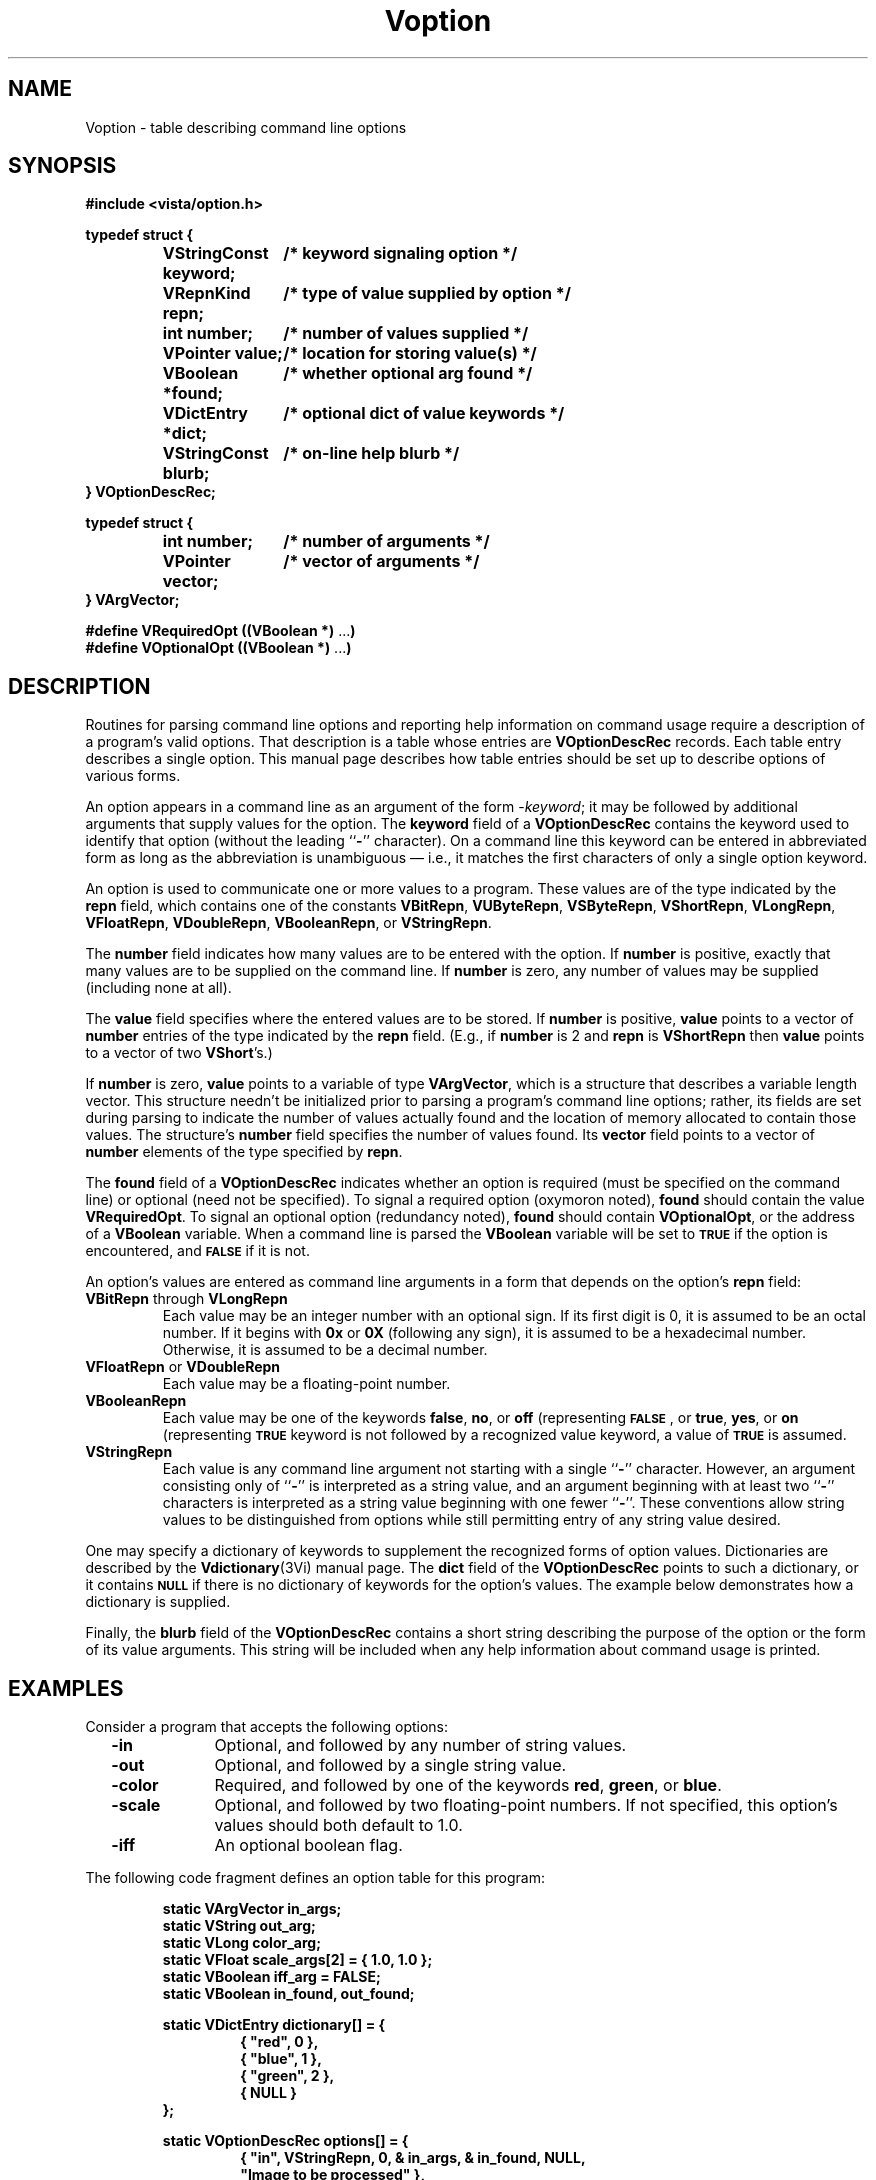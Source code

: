 .ds Vn 2.1
.TH Voption 3Vi "6 June 1994" "Vista Version \*(Vn"
.SH NAME
Voption \- table describing command line options
.SH SYNOPSIS
.PP
.nf
.B #include <vista/option.h>
.fi
.PP
.nf
.ft B
.ta 25n
typedef struct {
.ft
.RS
.ft B
VStringConst keyword;	/* keyword signaling option */
VRepnKind repn;	/* type of value supplied by option */
int number;	/* number of values supplied */
VPointer value;	/* location for storing value(s) */
VBoolean *found;	/* whether optional arg found */
VDictEntry *dict;	/* optional dict of value keywords */
VStringConst blurb;	/* on-line help blurb */
.ft
.RE
.B } VOptionDescRec;
.fi
.PP
.nf
.B typedef struct {
.RS
.ft B
int number;	/* number of arguments */
VPointer vector;	/* vector of arguments */
.ft
.RE
.B } VArgVector;
.fi
.PP
.nf
.B #define VRequiredOpt ((VBoolean *) \fR...\fP)
.B #define VOptionalOpt ((VBoolean *) \fR...\fP)
.fi
.DT
.ft
.fi
.SH DESCRIPTION
Routines for parsing command line options and reporting help information on
command usage require a description of a program's valid options. That
description is a table whose entries are \fBVOptionDescRec\fP records.
Each table entry describes a single option. This manual page describes how
table entries should be set up to describe options of various forms.
.PP
An option appears in a command line as an argument of the form 
-\fIkeyword\fP; it may be followed by additional arguments that supply 
values for the option. The \fBkeyword\fP field of a \fBVOptionDescRec\fP 
contains the keyword used to identify that option (without the leading 
``\fB-\fP'' character). On a command line this keyword can be entered in 
abbreviated form as long as the abbreviation is unambiguous \(em i.e., it 
matches the first characters of only a single option keyword. 
.PP
An option is used to communicate one or more values to a program. These
values are of the type indicated by the \fBrepn\fP field, which contains
one of the constants \fBVBitRepn\fP, \fBVUByteRepn\fP, \fBVSByteRepn\fP,
\fBVShortRepn\fP, \fBVLongRepn\fP, \fBVFloatRepn\fP, \fBVDoubleRepn\fP,
\fBVBooleanRepn\fP, or \fBVStringRepn\fP.
.PP
The \fBnumber\fP field indicates how many values are to be entered with
the option. If \fBnumber\fP is positive, exactly that many values are to be
supplied on the command line. If \fBnumber\fP is zero, any number of
values may be supplied (including none at all).
.PP
The \fBvalue\fP field specifies where the entered values are to be stored.
If \fBnumber\fP is positive, \fBvalue\fP points to a vector of \fBnumber\fP
entries of the type indicated by the \fBrepn\fP field. (E.g., if
\fBnumber\fP is 2 and \fBrepn\fP is \fBVShortRepn\fP then \fBvalue\fP
points to a vector of two \fBVShort\fP's.)
.PP
If \fBnumber\fP is zero, \fBvalue\fP points to a variable of type
\fBVArgVector\fP, which is a structure that describes a variable length
vector. This structure needn't be initialized prior to parsing a program's
command line options; rather, its fields are set during parsing to indicate
the number of values actually found and the location of memory allocated
to contain those values.  The structure's \fBnumber\fP field specifies the
number of values found.  Its \fBvector\fP field points to a vector of
\fBnumber\fP elements of the type specified by \fBrepn\fP.
.PP
The \fBfound\fP field of a \fBVOptionDescRec\fP indicates whether an option
is required (must be specified on the command line) or optional (need not
be specified). To signal a required option (oxymoron noted), \fBfound\fP
should contain the value \fBVRequiredOpt\fP. To signal an optional option
(redundancy noted), \fBfound\fP should contain \fBVOptionalOpt\fP, or the
address of a \fBVBoolean\fP variable. When a command line is parsed the
\fBVBoolean\fP variable will be set to
.SB TRUE
if the option is encountered, and 
.SB FALSE
if it is not.
.PP
An option's values are entered as command line arguments in a form that
depends on the option's \fBrepn\fP field:
.IP "\fBVBitRepn\fP through \fBVLongRepn\fP"
Each value may be an integer number with an optional sign. If its first
digit is 0, it is assumed to be an octal number. If it begins with \fB0x\fP
or \fB0X\fP (following any sign), it is assumed to be a hexadecimal number.
Otherwise, it is assumed to be a decimal number.
.IP "\fBVFloatRepn\fP or \fBVDoubleRepn\fP"
Each value may be a floating-point number.
.IP \fBVBooleanRepn\fP
Each value may be one of the keywords \fBfalse\fP, \fBno\fP, or \fBoff\fP
(representing 
.SB FALSE\c
, or \fBtrue\fP, \fByes\fP, or \fBon\fP (representing 
.SB TRUE\c
. In addition, if a Boolean option requires a single value and the option
keyword is not followed by a recognized value keyword, a value of 
.SB TRUE
is assumed.
.IP \fBVStringRepn\fP
Each value is any command line argument not starting with a single 
``\fB-\fP'' character. However, an argument consisting only of ``\fB-\fP'' 
is interpreted as a string value, and an argument beginning with at least 
two ``\fB-\fP'' characters is interpreted as a string value beginning with 
one fewer ``\fB-\fP''. These conventions allow string values to be 
distinguished from options while still permitting entry of any string value 
desired. 
.PP
One may specify a dictionary of keywords to supplement the recognized forms
of option values. Dictionaries are described by the \fBVdictionary\fP(3Vi)
manual page. The \fBdict\fP field of the \fBVOptionDescRec\fP points to
such a dictionary, or it contains
.SB NULL
if there is no dictionary of keywords for the option's
values. The example below demonstrates how a dictionary is supplied.
.PP
Finally, the \fBblurb\fP field of the \fBVOptionDescRec\fP contains a short
string describing the purpose of the option or the form of its value 
arguments. This string will be included when any help information about 
command usage is printed.
.SH EXAMPLES
Consider a program that accepts the following options:
.RS 2n
.IP "\fB-in\fP" 10n
Optional, and followed by any number of string values.
.IP "\fB-out\fP"
Optional, and followed by a single string value.
.IP "\fB-color\fP"
Required, and followed by one of the keywords \fBred\fP, \fBgreen\fP, or
\fBblue\fP.
.IP "\fB-scale\fP"
Optional, and followed by two floating-point numbers. If not specified, 
this option's values should both default to 1.0. 
.IP "\fB-iff\fP"
An optional boolean flag.
.RE
.PP
The following code fragment defines an option table for this program:
.PP
.nf
.ft B
.RS
static VArgVector in_args;
static VString out_arg;
static VLong color_arg;
static VFloat scale_args[2] = { 1.0, 1.0 };
static VBoolean iff_arg = FALSE;
static VBoolean in_found, out_found;
.PP
.ft B
static VDictEntry dictionary[] = {
.RS
{ "red", 0 },
{ "blue", 1 },
{ "green", 2 },
{ NULL }
.RE
};
.PP
.ft B
static VOptionDescRec options[] = {
.RS
{ "in", VStringRepn, 0, & in_args, & in_found, NULL,
    "Image to be processed" },
{ "out", VStringRepn, 1, & out_arg, & out_found, NULL,
    "File to receive result" },
{ "color", VLongRepn, 1, & color, VRequiredOpt, & dictionary,
    "Color band" },
{ "scale", VFloatRepn, 2, scale_args, VOptionalOpt, NULL,
    "Scaling in each dimension" },
{ "iff", VBooleanRepn, 1, & iff_arg, VOptionalOpt, NULL,
    "Output in UBC IFF format" }
.RE
};
.RE
.fi
.PP
This program may be invoked with any of the following commands:
.RS
.PP
\fBprogram -color red\fP
.PP
\fBprogram -in file1 file2 -color red\fP
.PP
\fBprogram -in - -out file3 -color blue -scale 0.5 0.5\fP
.PP
\fBprogram -color green -iff\fP
.PP
\fBprogram -iff false -color red\fP
.RE
.SH "SEE ALSO"
.nh
.na
.BR VParseCommand (3Vi),
.BR VPrintOptions (3Vi),
.BR VPrintOptionValue (3Vi),
.BR VReportBadArgs (3Vi),
.BR VReportUsage (3Vi),
.BR VIdentifyFiles (3Vi),
.br
.BR Vdictionary (3Vi),
.BR Vlib (7Vi)
.hy
.ad
.SH AUTHOR
Art Pope <pope@cs.ubc.ca>
